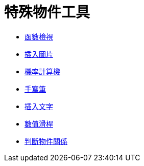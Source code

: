 = 特殊物件工具
:page-en: tools/Special_Object_Tools
ifdef::env-github[:imagesdir: /zh/modules/ROOT/assets/images]

* xref:/tools/函數檢視.adoc[函數檢視]
* xref:/tools/插入圖片.adoc[插入圖片]
* xref:/tools/機率計算機.adoc[機率計算機]
* xref:/tools/手寫筆.adoc[手寫筆]
* xref:/tools/插入文字.adoc[插入文字]
* xref:/tools/數值滑桿.adoc[數值滑桿]
* xref:/tools/判斷物件關係.adoc[判斷物件關係]
